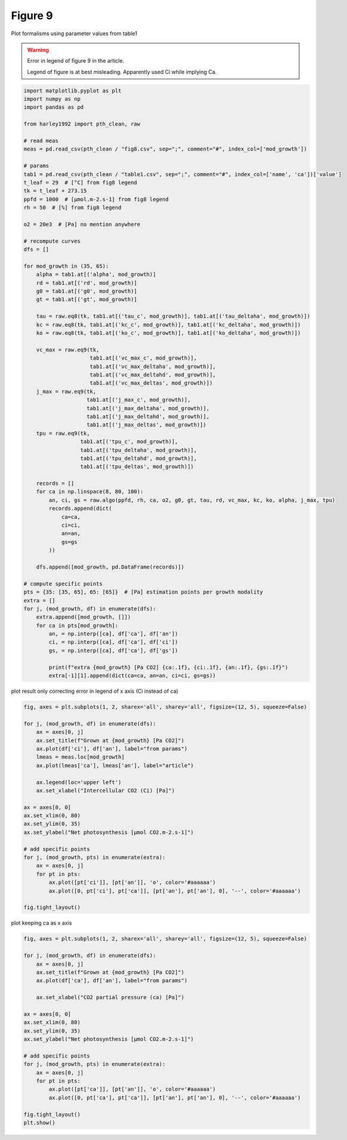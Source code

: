 
.. DO NOT EDIT.
.. THIS FILE WAS AUTOMATICALLY GENERATED BY SPHINX-GALLERY.
.. TO MAKE CHANGES, EDIT THE SOURCE PYTHON FILE:
.. "_gallery\plot_fig8.py"
.. LINE NUMBERS ARE GIVEN BELOW.

.. only:: html

    .. note::
        :class: sphx-glr-download-link-note

        Click :ref:`here <sphx_glr_download__gallery_plot_fig8.py>`
        to download the full example code

.. rst-class:: sphx-glr-example-title

.. _sphx_glr__gallery_plot_fig8.py:


Figure 9
========

Plot formalisms using parameter values from table1

.. GENERATED FROM PYTHON SOURCE LINES 8-14

.. warning::

   Error in legend of figure 9 in the article.

   Legend of figure is at best misleading. Apparently used Ci while implying Ca.


.. GENERATED FROM PYTHON SOURCE LINES 14-87

.. code-block:: default


    import matplotlib.pyplot as plt
    import numpy as np
    import pandas as pd

    from harley1992 import pth_clean, raw

    # read meas
    meas = pd.read_csv(pth_clean / "fig8.csv", sep=";", comment="#", index_col=['mod_growth'])

    # params
    tab1 = pd.read_csv(pth_clean / "table1.csv", sep=";", comment="#", index_col=['name', 'ca'])['value']
    t_leaf = 29  # [°C] from fig8 legend
    tk = t_leaf + 273.15
    ppfd = 1000  # [µmol.m-2.s-1] from fig8 legend
    rh = 50  # [%] from fig8 legend

    o2 = 20e3  # [Pa] no mention anywhere

    # recompute curves
    dfs = []

    for mod_growth in (35, 65):
        alpha = tab1.at[('alpha', mod_growth)]
        rd = tab1.at[('rd', mod_growth)]
        g0 = tab1.at[('g0', mod_growth)]
        gt = tab1.at[('gt', mod_growth)]

        tau = raw.eq8(tk, tab1.at[('tau_c', mod_growth)], tab1.at[('tau_deltaha', mod_growth)])
        kc = raw.eq8(tk, tab1.at[('kc_c', mod_growth)], tab1.at[('kc_deltaha', mod_growth)])
        ko = raw.eq8(tk, tab1.at[('ko_c', mod_growth)], tab1.at[('ko_deltaha', mod_growth)])

        vc_max = raw.eq9(tk,
                         tab1.at[('vc_max_c', mod_growth)],
                         tab1.at[('vc_max_deltaha', mod_growth)],
                         tab1.at[('vc_max_deltahd', mod_growth)],
                         tab1.at[('vc_max_deltas', mod_growth)])
        j_max = raw.eq9(tk,
                        tab1.at[('j_max_c', mod_growth)],
                        tab1.at[('j_max_deltaha', mod_growth)],
                        tab1.at[('j_max_deltahd', mod_growth)],
                        tab1.at[('j_max_deltas', mod_growth)])
        tpu = raw.eq9(tk,
                      tab1.at[('tpu_c', mod_growth)],
                      tab1.at[('tpu_deltaha', mod_growth)],
                      tab1.at[('tpu_deltahd', mod_growth)],
                      tab1.at[('tpu_deltas', mod_growth)])

        records = []
        for ca in np.linspace(8, 80, 100):
            an, ci, gs = raw.algo(ppfd, rh, ca, o2, g0, gt, tau, rd, vc_max, kc, ko, alpha, j_max, tpu)
            records.append(dict(
                ca=ca,
                ci=ci,
                an=an,
                gs=gs
            ))

        dfs.append([mod_growth, pd.DataFrame(records)])

    # compute specific points
    pts = {35: [35, 65], 65: [65]}  # [Pa] estimation points per growth modality
    extra = []
    for j, (mod_growth, df) in enumerate(dfs):
        extra.append([mod_growth, []])
        for ca in pts[mod_growth]:
            an, = np.interp([ca], df['ca'], df['an'])
            ci, = np.interp([ca], df['ca'], df['ci'])
            gs, = np.interp([ca], df['ca'], df['gs'])

            print(f"extra {mod_growth} [Pa CO2] {ca:.1f}, {ci:.1f}, {an:.1f}, {gs:.1f}")
            extra[-1][1].append(dict(ca=ca, an=an, ci=ci, gs=gs))





.. rst-class:: sphx-glr-script-out

 Out:

 .. code-block:: none

    extra 35 [Pa CO2] 35.0, 25.9, 21.1, 369.7
    extra 35 [Pa CO2] 65.0, 49.5, 27.4, 282.8
    extra 65 [Pa CO2] 65.0, 48.4, 26.3, 253.2




.. GENERATED FROM PYTHON SOURCE LINES 88-89

plot result only correcting error in legend of x axis (Ci instead of ca)

.. GENERATED FROM PYTHON SOURCE LINES 89-115

.. code-block:: default

    fig, axes = plt.subplots(1, 2, sharex='all', sharey='all', figsize=(12, 5), squeeze=False)

    for j, (mod_growth, df) in enumerate(dfs):
        ax = axes[0, j]
        ax.set_title(f"Grown at {mod_growth} [Pa CO2]")
        ax.plot(df['ci'], df['an'], label="from params")
        lmeas = meas.loc[mod_growth]
        ax.plot(lmeas['ca'], lmeas['an'], label="article")

        ax.legend(loc='upper left')
        ax.set_xlabel("Intercellular CO2 (Ci) [Pa]")

    ax = axes[0, 0]
    ax.set_xlim(0, 80)
    ax.set_ylim(0, 35)
    ax.set_ylabel("Net photosynthesis [µmol CO2.m-2.s-1]")

    # add specific points
    for j, (mod_growth, pts) in enumerate(extra):
        ax = axes[0, j]
        for pt in pts:
            ax.plot([pt['ci']], [pt['an']], 'o', color='#aaaaaa')
            ax.plot([0, pt['ci'], pt['ca']], [pt['an'], pt['an'], 0], '--', color='#aaaaaa')

    fig.tight_layout()




.. image:: /_gallery/images/sphx_glr_plot_fig8_001.png
    :alt: Grown at 35 [Pa CO2], Grown at 65 [Pa CO2]
    :class: sphx-glr-single-img





.. GENERATED FROM PYTHON SOURCE LINES 116-117

plot keeping ca as x axis

.. GENERATED FROM PYTHON SOURCE LINES 117-140

.. code-block:: default

    fig, axes = plt.subplots(1, 2, sharex='all', sharey='all', figsize=(12, 5), squeeze=False)

    for j, (mod_growth, df) in enumerate(dfs):
        ax = axes[0, j]
        ax.set_title(f"Grown at {mod_growth} [Pa CO2]")
        ax.plot(df['ca'], df['an'], label="from params")

        ax.set_xlabel("CO2 partial pressure (ca) [Pa]")

    ax = axes[0, 0]
    ax.set_xlim(0, 80)
    ax.set_ylim(0, 35)
    ax.set_ylabel("Net photosynthesis [µmol CO2.m-2.s-1]")

    # add specific points
    for j, (mod_growth, pts) in enumerate(extra):
        ax = axes[0, j]
        for pt in pts:
            ax.plot([pt['ca']], [pt['an']], 'o', color='#aaaaaa')
            ax.plot([0, pt['ca'], pt['ca']], [pt['an'], pt['an'], 0], '--', color='#aaaaaa')

    fig.tight_layout()
    plt.show()



.. image:: /_gallery/images/sphx_glr_plot_fig8_002.png
    :alt: Grown at 35 [Pa CO2], Grown at 65 [Pa CO2]
    :class: sphx-glr-single-img






.. rst-class:: sphx-glr-timing

   **Total running time of the script:** ( 0 minutes  0.834 seconds)


.. _sphx_glr_download__gallery_plot_fig8.py:


.. only :: html

 .. container:: sphx-glr-footer
    :class: sphx-glr-footer-example



  .. container:: sphx-glr-download sphx-glr-download-python

     :download:`Download Python source code: plot_fig8.py <plot_fig8.py>`



  .. container:: sphx-glr-download sphx-glr-download-jupyter

     :download:`Download Jupyter notebook: plot_fig8.ipynb <plot_fig8.ipynb>`


.. only:: html

 .. rst-class:: sphx-glr-signature

    `Gallery generated by Sphinx-Gallery <https://sphinx-gallery.github.io>`_
